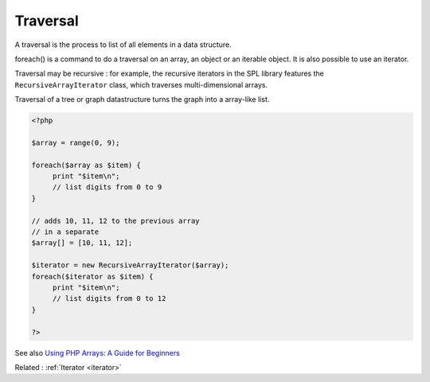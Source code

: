 .. _traversal:
.. meta::
	:description:
		Traversal: A traversal is the process to list of all elements in a data structure.
	:twitter:card: summary_large_image
	:twitter:site: @exakat
	:twitter:title: Traversal
	:twitter:description: Traversal: A traversal is the process to list of all elements in a data structure
	:twitter:creator: @exakat
	:og:title: Traversal
	:og:type: article
	:og:description: A traversal is the process to list of all elements in a data structure
	:og:url: https://php-dictionary.readthedocs.io/en/latest/dictionary/traversal.ini.html
	:og:locale: en


Traversal
---------

A traversal is the process to list of all elements in a data structure. 

foreach() is a command to do a traversal on an array, an object or an iterable object. It is also possible to use an iterator.

Traversal may be recursive : for example, the recursive iterators in the SPL library features the ``RecursiveArrayIterator`` class, which traverses multi-dimensional arrays.

Traversal of a tree or graph datastructure turns the graph into a array-like list.

.. code-block:: php
   
   
   <?php
   
   $array = range(0, 9);
   
   foreach($array as $item) {
   	print "$item\n";
   	// list digits from 0 to 9
   }
   
   // adds 10, 11, 12 to the previous array
   // in a separate 
   $array[] = [10, 11, 12];
   
   $iterator = new RecursiveArrayIterator($array);
   foreach($iterator as $item) {
   	print "$item\n";
   	// list digits from 0 to 12
   }
   
   ?>
   


See also `Using PHP Arrays: A Guide for Beginners <https://www.sitepoint.com/php-arrays-tutorial/>`_

Related : :ref:`Iterator <iterator>`
